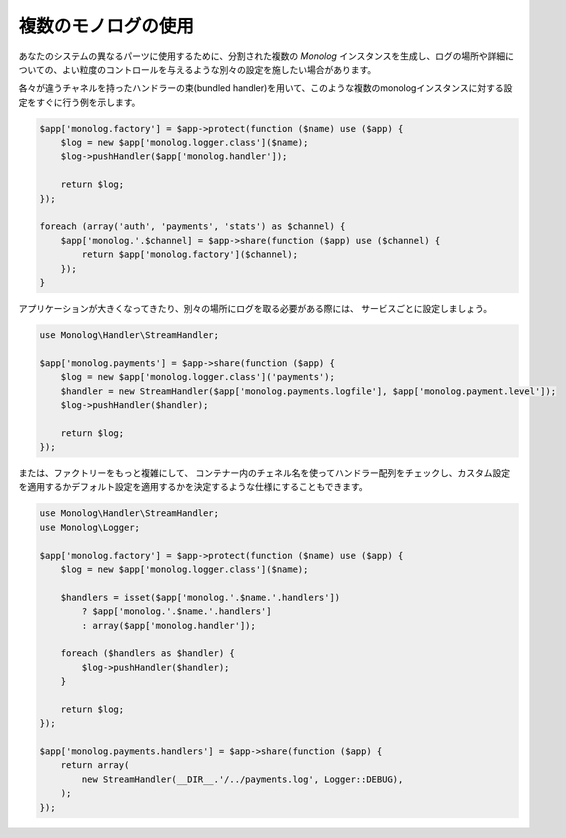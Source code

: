 複数のモノログの使用
==============================

あなたのシステムの異なるパーツに使用するために、分割された複数の `Monolog` インスタンスを生成し、ログの場所や詳細についての、よい粒度のコントロールを与えるような別々の設定を施したい場合があります。

各々が違うチャネルを持ったハンドラーの束(bundled handler)を用いて、このような複数のmonologインスタンスに対する設定をすぐに行う例を示します。

.. code-block:: php

    $app['monolog.factory'] = $app->protect(function ($name) use ($app) {
        $log = new $app['monolog.logger.class']($name);
        $log->pushHandler($app['monolog.handler']);

        return $log;
    });

    foreach (array('auth', 'payments', 'stats') as $channel) {
        $app['monolog.'.$channel] = $app->share(function ($app) use ($channel) {
            return $app['monolog.factory']($channel);
        });
    }

アプリケーションが大きくなってきたり、別々の場所にログを取る必要がある際には、
サービスごとに設定しましょう。

.. code-block:: php

    use Monolog\Handler\StreamHandler;

    $app['monolog.payments'] = $app->share(function ($app) {
        $log = new $app['monolog.logger.class']('payments');
        $handler = new StreamHandler($app['monolog.payments.logfile'], $app['monolog.payment.level']);
        $log->pushHandler($handler);

        return $log;
    });

または、ファクトリーをもっと複雑にして、
コンテナー内のチェネル名を使ってハンドラー配列をチェックし、カスタム設定を適用するかデフォルト設定を適用するかを決定するような仕様にすることもできます。

.. code-block:: php

    use Monolog\Handler\StreamHandler;
    use Monolog\Logger;

    $app['monolog.factory'] = $app->protect(function ($name) use ($app) {
        $log = new $app['monolog.logger.class']($name);

        $handlers = isset($app['monolog.'.$name.'.handlers'])
            ? $app['monolog.'.$name.'.handlers']
            : array($app['monolog.handler']);

        foreach ($handlers as $handler) {
            $log->pushHandler($handler);
        }

        return $log;
    });

    $app['monolog.payments.handlers'] = $app->share(function ($app) {
        return array(
            new StreamHandler(__DIR__.'/../payments.log', Logger::DEBUG),
        );
    });


